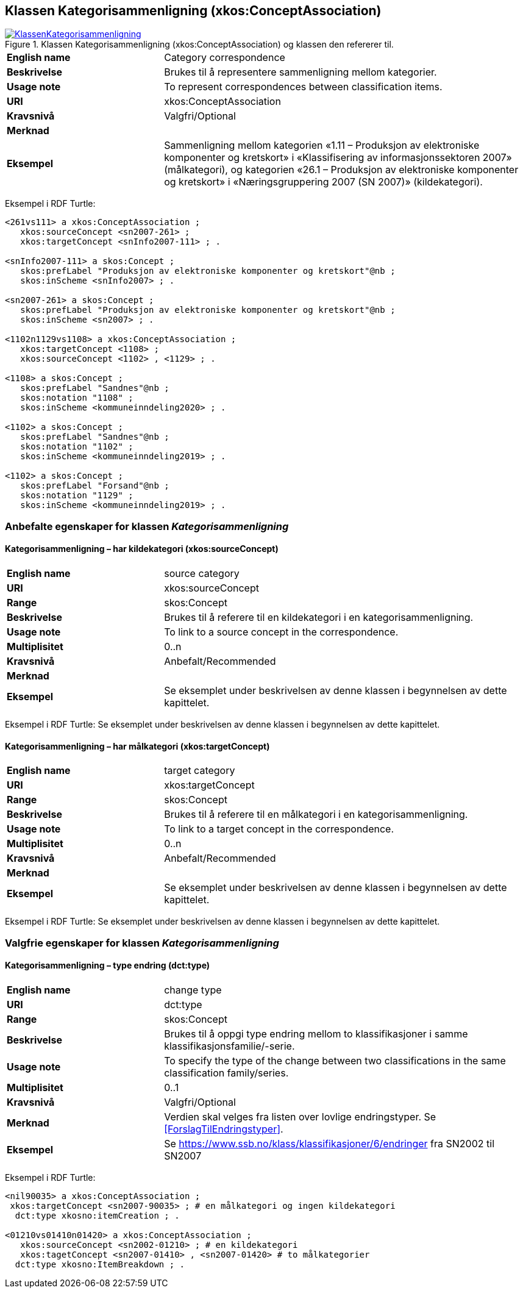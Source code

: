 == Klassen Kategorisammenligning (xkos:ConceptAssociation) [[Kategorisammenligning]]

[[img-KlassenKlassifikasjon]]
.Klassen Kategorisammenligning (xkos:ConceptAssociation) og klassen den refererer til.
[link=images/KlassenKategorisammenligning.png]
image::images/KlassenKategorisammenligning.png[]

[cols="30s,70d"]
|===
|English name|Category correspondence
|Beskrivelse|Brukes til å representere sammenligning mellom kategorier.
|Usage note|To represent correspondences between classification items.
|URI|xkos:ConceptAssociation
|Kravsnivå|Valgfri/Optional
|Merknad|
|Eksempel|Sammenligning mellom kategorien «1.11 – Produksjon av elektroniske komponenter og kretskort» i «Klassifisering av informasjonssektoren 2007» (målkategori), og kategorien «26.1 – Produksjon av elektroniske komponenter og kretskort» i «Næringsgruppering 2007 (SN 2007)» (kildekategori).
|===

Eksempel i RDF Turtle:
----
<261vs111> a xkos:ConceptAssociation ;
   xkos:sourceConcept <sn2007-261> ;
   xkos:targetConcept <snInfo2007-111> ; .

<snInfo2007-111> a skos:Concept ;
   skos:prefLabel "Produksjon av elektroniske komponenter og kretskort"@nb ;
   skos:inScheme <snInfo2007> ; .

<sn2007-261> a skos:Concept ;
   skos:prefLabel "Produksjon av elektroniske komponenter og kretskort"@nb ;
   skos:inScheme <sn2007> ; .

<1102n1129vs1108> a xkos:ConceptAssociation ; 
   xkos:targetConcept <1108> ;
   xkos:sourceConcept <1102> , <1129> ; .

<1108> a skos:Concept ;
   skos:prefLabel "Sandnes"@nb ;
   skos:notation "1108" ;
   skos:inScheme <kommuneinndeling2020> ; .

<1102> a skos:Concept ;
   skos:prefLabel "Sandnes"@nb ;
   skos:notation "1102" ;
   skos:inScheme <kommuneinndeling2019> ; .

<1102> a skos:Concept ;
   skos:prefLabel "Forsand"@nb ;
   skos:notation "1129" ;
   skos:inScheme <kommuneinndeling2019> ; .
----

=== Anbefalte egenskaper for klassen _Kategorisammenligning_ [[Kategorisammenligning-anbefalte-egenskaper]]

==== Kategorisammenligning – har kildekategori (xkos:sourceConcept) [[Kategorisammenligning-harKildekategori]]

[cols="30s,70d"]
|===
|English name|source category
|URI|xkos:sourceConcept
|Range|skos:Concept
|Beskrivelse|Brukes til å referere til en kildekategori i en kategorisammenligning.
|Usage note|To link to a source concept in the correspondence.
|Multiplisitet|0..n
|Kravsnivå|Anbefalt/Recommended
|Merknad|
|Eksempel|Se eksemplet under beskrivelsen av denne klassen i begynnelsen av dette kapittelet.
|===

Eksempel i RDF Turtle: Se eksemplet under beskrivelsen av denne klassen i begynnelsen av dette kapittelet.

==== Kategorisammenligning – har målkategori (xkos:targetConcept) [[Kategorisammenligning-harMålkategori]]

[cols="30s,70d"]
|===
|English name|target category
|URI|xkos:targetConcept
|Range|skos:Concept
|Beskrivelse|Brukes til å referere til en målkategori i en kategorisammenligning.
|Usage note|To link to a target concept in the correspondence.
|Multiplisitet|0..n
|Kravsnivå|Anbefalt/Recommended
|Merknad|
|Eksempel| Se eksemplet under beskrivelsen av denne klassen i begynnelsen av dette kapittelet.
|===

Eksempel i RDF Turtle: Se eksemplet under beskrivelsen av denne klassen i begynnelsen av dette kapittelet.

=== Valgfrie egenskaper for klassen _Kategorisammenligning_ [[Kategorisammenligning-valgfrie-egenskaper]]

==== Kategorisammenligning – type endring (dct:type) [[Kategorisammenligning-typeEndring]]

[cols="30s,70d"]
|===
|English name|change type
|URI|dct:type
|Range|skos:Concept
|Beskrivelse|Brukes til å oppgi type endring mellom to klassifikasjoner i samme klassifikasjonsfamilie/-serie.
|Usage note|To specify the type of the change between two classifications in the same classification family/series.
|Multiplisitet|0..1
|Kravsnivå|Valgfri/Optional
|Merknad|Verdien skal velges fra listen over lovlige endringstyper. Se <<ForslagTilEndringstyper>>.
|Eksempel|Se https://www.ssb.no/klass/klassifikasjoner/6/endringer[https://www.ssb.no/klass/klassifikasjoner/6/endringer] fra SN2002 til SN2007
|===

Eksempel i RDF Turtle:
----
<nil90035> a xkos:ConceptAssociation ;
 xkos:targetConcept <sn2007-90035> ; # en målkategori og ingen kildekategori
  dct:type xkosno:itemCreation ; .

<01210vs01410n01420> a xkos:ConceptAssociation ;
   xkos:sourceConcept <sn2002-01210> ; # en kildekategori
   xkos:tagetConcept <sn2007-01410> , <sn2007-01420> # to målkategorier
  dct:type xkosno:ItemBreakdown ; .
----
